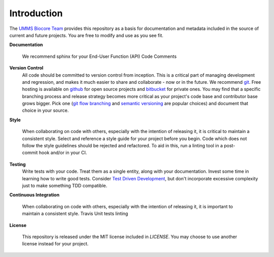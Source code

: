 .. _introduction:

************
Introduction
************

The `UMMS Biocore Team <http://www.umassmed.edu/biocore/>`_ provides this
repository as a basis for documentation and metadata included in the source of
current and future projects. You are free to modify and use as you see fit.

**Documentation**
    
    We recommend sphinx for your 
    End-User
    Function (API)
    Code Comments


**Version Control**
    All code should be committed to version control from inception.
    This is a critical part of managing development and regression, and makes it
    much easier to share and collaborate - now or in the future.
    We recommend `git <http://git-scm.com/>`_. Free hosting is available on
    `github <github.com>`_ for open source projects and `bitbucket <bitbucket.org>`_
    for private ones.
    You may find that a specific branching process and release strategy becomes
    more critical as your project's code base and contributor base grows bigger.
    Pick one (`git flow branching <https://github.com/nvie/gitflow>`_ and
    `semantic versioning <http://semver.org/>`_ are popular choices) and
    document that choice in your source. 
    
**Style**

    When collaborating on code with others, especially with the intention of
    releasing it, it is critical to maintain a consistent style. Select and
    reference a style guide for your project before you begin. Code which does
    not follow the style guidelines should be rejected and refactored. To aid in
    this, run a linting tool in a post-commit hook and/or in your CI.

**Testing**
    Write tests with your code. Treat them as a single entity, along with your
    documentation.
    Invest some time in learning how to write good tests. 
    Consider `Test Driven Development
    <http://www.extremeperl.org/bk/test-driven-design>`_, but don't incorporate
    excessive complexity just to make something TDD compatible.

**Continuous Integration**

    When collaborating on code with others, especially with the intention of releasing it,
    it is important to maintain a consistent style. 
    Travis
    Unit tests
    linting

**License**

    This repository is released under the MIT license included in `LICENSE`.
    You may choose to use another license instead for your project.
